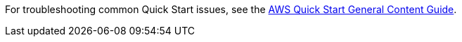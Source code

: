// Add any unique troubleshooting steps here.

For troubleshooting common Quick Start issues, see the http://general-content-file[AWS Quick Start General Content Guide^].
